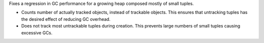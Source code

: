 Fixes a regression in GC performance for a growing heap composed mostly of
small tuples.

*  Counts number of actually tracked objects, instead of trackable objects.
   This ensures that untracking tuples has the desired effect of reducing GC overhead.
*  Does not track most untrackable tuples during creation.
   This prevents large numbers of small tuples causing excessive GCs.
